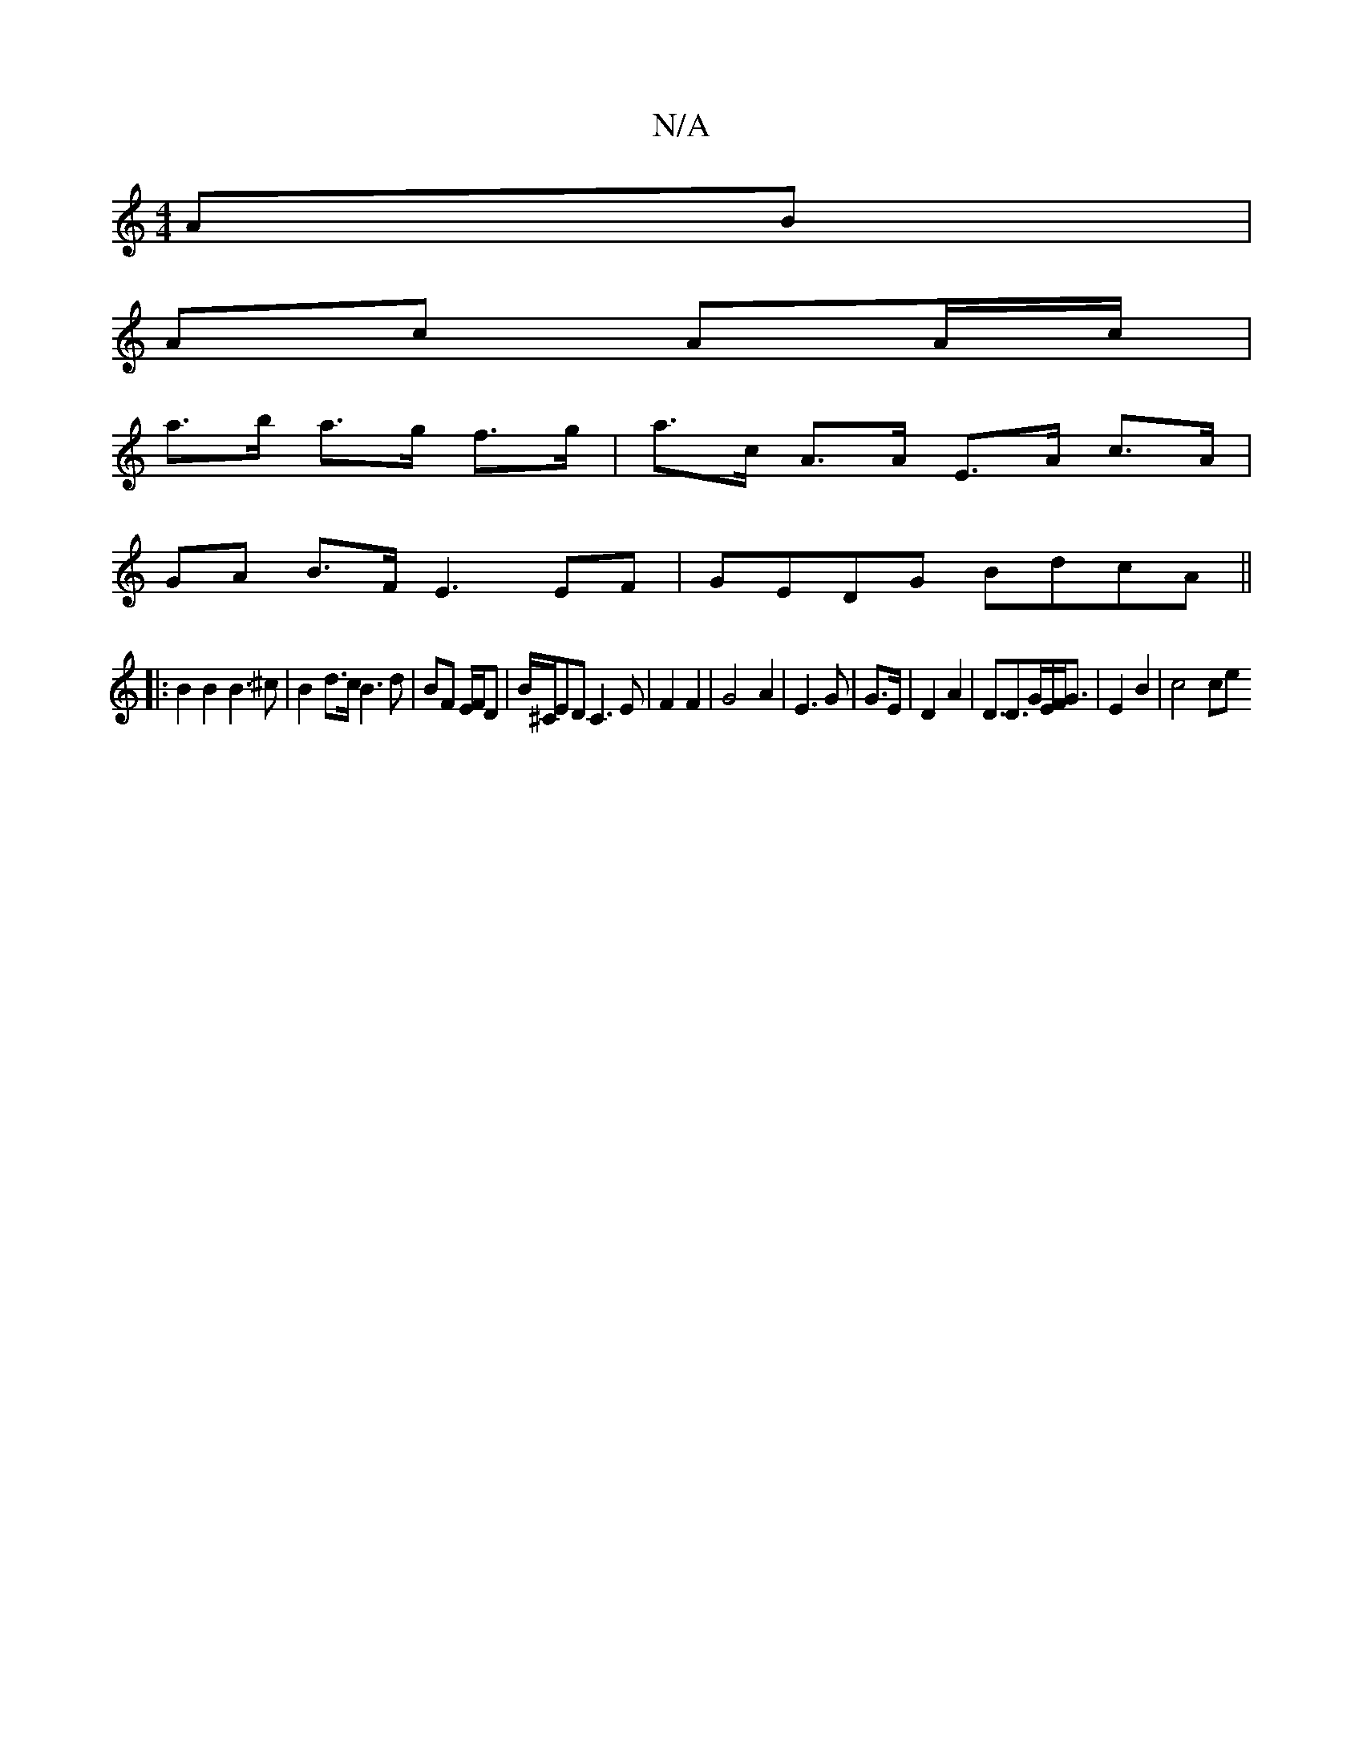 X:1
T:N/A
M:4/4
R:N/A
K:Cmajor
 AB |
Ac- AA/c/ |
a>b a>g f>g | a>c A>A E>A c>A |
GA B>F E3 EF | GEDG BdcA ||
|:B2 B2 B3 ^c | B2d>c B3 d | BF E/F/D |B/^C/ED C3 E | F2 F2|G4 A2|E3 G | G3/E/ | D2 A2 |D3/D3/2G/2E/2F/2G3/2 | E2 B2|c4 ce